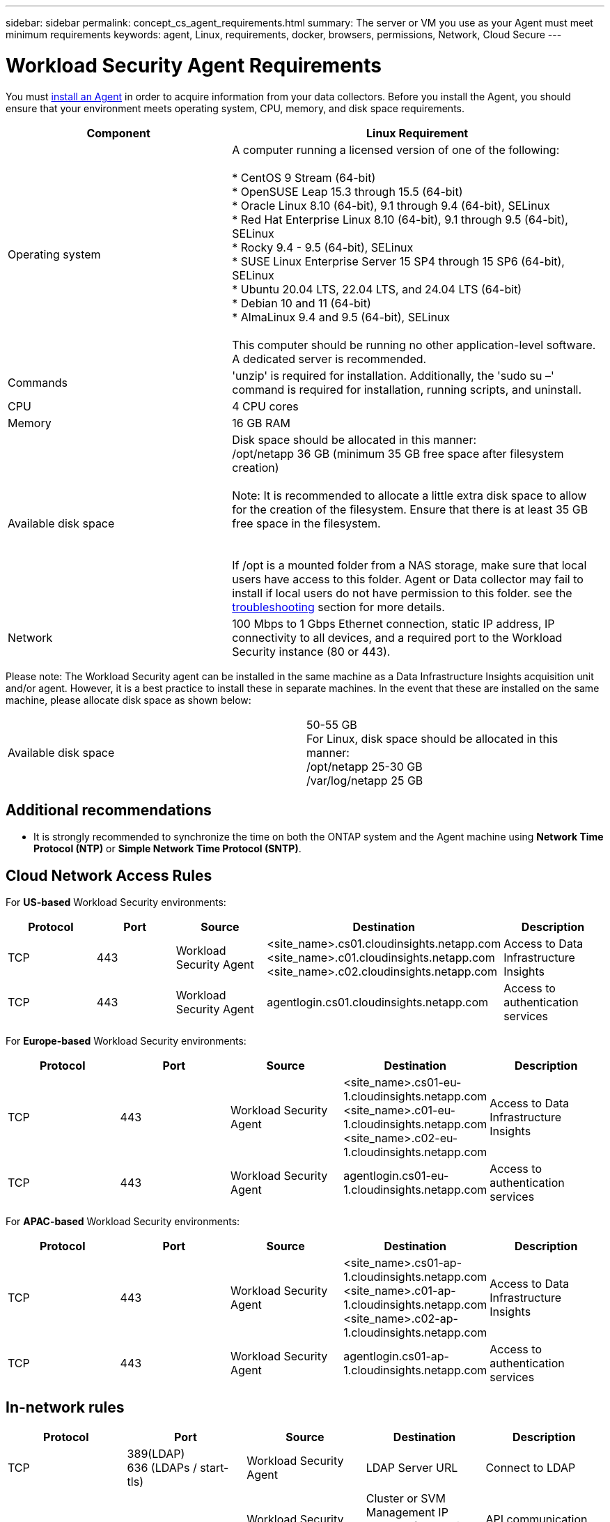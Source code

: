 ---
sidebar: sidebar
permalink: concept_cs_agent_requirements.html
summary: The server or VM you use as your Agent must meet minimum requirements
keywords: agent, Linux, requirements, docker, browsers, permissions, Network, Cloud Secure
---

= Workload Security Agent Requirements
:hardbreaks:

:nofooter:
:icons: font
:linkattrs:
:imagesdir: ./media/

[.lead]
You must link:task_cs_add_agent.html[install an Agent] in order to acquire information from your data collectors. Before you install the Agent, you should ensure that your environment meets operating system, CPU, memory, and disk space requirements.


[cols=2*,options="header",cols="36,60"]
|===
|Component|Linux Requirement
|Operating system|A computer running a licensed version of one of the following:

* CentOS 9 Stream (64-bit)
* OpenSUSE Leap 15.3 through 15.5 (64-bit)
* Oracle Linux 8.10 (64-bit), 9.1 through 9.4 (64-bit), SELinux
* Red Hat Enterprise Linux 8.10 (64-bit), 9.1 through 9.5 (64-bit), SELinux
* Rocky 9.4 - 9.5 (64-bit), SELinux
* SUSE Linux Enterprise Server 15 SP4 through 15 SP6 (64-bit), SELinux
* Ubuntu 20.04 LTS, 22.04 LTS, and 24.04 LTS (64-bit)
* Debian 10 and 11 (64-bit)
* AlmaLinux 9.4 and 9.5 (64-bit), SELinux

This computer should be running no other application-level software. A dedicated server is recommended.

|Commands|'unzip' is required for installation. Additionally, the 'sudo su –' command is required for installation, running scripts, and uninstall.

//|Docker | The Docker CE package must be installed on the VM hosting the agent. 
//The agent systems should always have the Docker CE package installed. Users should not install the Docker-client-xx or Docker-common-xx native RHEL Docker packages since these do not support the 'docker run' CLI format that Workload Security supports. 
//|Java |OpenJDK Java is required. 
|CPU	|4 CPU cores 
|Memory	|16 GB RAM 
|Available disk space	|Disk space should be allocated in this manner:
//50 GB available for the root partition
/opt/netapp 36 GB (minimum 35 GB free space after filesystem creation)

Note: It is recommended to allocate a little extra disk space to allow for the creation of the filesystem. Ensure that there is at least 35 GB free space in the filesystem.


If /opt is a mounted folder from a NAS storage, make sure that local users have access to this folder. Agent or Data collector may fail to install if local users do not have permission to this folder. see the link:task_cs_add_agent.html#troubleshooting-agent-errors[troubleshooting] section for more details. 

|Network|100 Mbps to 1 Gbps Ethernet connection, static IP address, IP connectivity to all devices, and a required port to the Workload Security instance (80 or 443).

|===

Please note: The Workload Security agent can be installed in the same machine as a Data Infrastructure Insights acquisition unit and/or agent. However, it is a best practice to install these in separate machines. In the event that these are installed on the same machine, please allocate disk space as shown below:

|===
|Available disk space	|50-55 GB
For Linux, disk space should be allocated in this manner:
/opt/netapp 25-30 GB
/var/log/netapp 25 GB


|===

== Additional recommendations
* It is strongly recommended to synchronize the time on both the ONTAP system and the Agent machine using *Network Time Protocol (NTP)* or *Simple Network Time Protocol (SNTP)*.




== Cloud Network Access Rules

For *US-based* Workload Security environments:

[cols=5*,options="header"]
|===
|Protocol|Port|Source	|Destination |Description
|TCP|443|Workload Security Agent|<site_name>.cs01.cloudinsights.netapp.com 
<site_name>.c01.cloudinsights.netapp.com 
<site_name>.c02.cloudinsights.netapp.com|Access to Data Infrastructure Insights
|TCP|443|Workload Security Agent|agentlogin.cs01.cloudinsights.netapp.com|Access to authentication services
|===

For *Europe-based* Workload Security environments:

[cols=5*,options="header"]
|===
|Protocol|Port|Source	|Destination |Description
|TCP|443|Workload Security Agent|<site_name>.cs01-eu-1.cloudinsights.netapp.com
<site_name>.c01-eu-1.cloudinsights.netapp.com
<site_name>.c02-eu-1.cloudinsights.netapp.com
|Access to Data Infrastructure Insights
|TCP|443|Workload Security Agent|agentlogin.cs01-eu-1.cloudinsights.netapp.com
|Access to authentication services
|===

For *APAC-based* Workload Security environments:

[cols=5*,options="header"]
|===
|Protocol|Port|Source	|Destination |Description
|TCP|443|Workload Security Agent|<site_name>.cs01-ap-1.cloudinsights.netapp.com
<site_name>.c01-ap-1.cloudinsights.netapp.com
<site_name>.c02-ap-1.cloudinsights.netapp.com
|Access to Data Infrastructure Insights
|TCP|443|Workload Security Agent|agentlogin.cs01-ap-1.cloudinsights.netapp.com
|Access to authentication services
|===

== In-network rules


[cols=5*,options="header"]
|===
|Protocol|Port|Source	|Destination |Description
|TCP|389(LDAP)
636 (LDAPs / start-tls) |Workload Security Agent|LDAP Server URL|Connect to LDAP
|TCP|443|Workload Security Agent|Cluster or SVM Management IP Address (depending on SVM collector configuration)|API communication with ONTAP
|TCP|35000 - 55000|SVM data LIF IP Addresses|Workload Security Agent|Communication from ONTAP to the Workload Security Agent for Fpolicy events.  These ports must be opened towards the Workload Security Agent in order for ONTAP to send events to it, including any firewall on the Workload Security Agent itself (if present).

NOTE that you do not need to reserve *all* of these ports, but the ports you reserve for this must be within this range. It is recommended to start by reserving ~100 ports, and increasing if necessary.

|TCP|35000-55000|Cluster Management IP|Workload Security Agent
|Communication from ONTAP Cluster Management IP to the Workload Security Agent for *EMS events*. These ports must be opened towards the Workload Security Agent in order for ONTAP to send *EMS events* to it, including any firewall on the Workload Security Agent itself (if present).

NOTE that you do not need to reserve *all* of these ports, but the ports you reserve for this must be within this range. It is recommended to start by reserving ~100 ports, and increasing if necessary.

|SSH |22|Workload Security Agent| Cluster management |Needed for CIFS/SMB user blocking.

|===


== System Sizing

See the link:concept_cs_event_rate_checker.html[Event Rate Checker] documentation for information about sizing.
